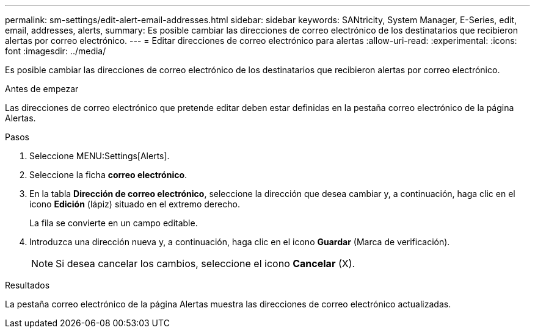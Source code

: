 ---
permalink: sm-settings/edit-alert-email-addresses.html 
sidebar: sidebar 
keywords: SANtricity, System Manager, E-Series, edit, email, addresses, alerts, 
summary: Es posible cambiar las direcciones de correo electrónico de los destinatarios que recibieron alertas por correo electrónico. 
---
= Editar direcciones de correo electrónico para alertas
:allow-uri-read: 
:experimental: 
:icons: font
:imagesdir: ../media/


[role="lead"]
Es posible cambiar las direcciones de correo electrónico de los destinatarios que recibieron alertas por correo electrónico.

.Antes de empezar
Las direcciones de correo electrónico que pretende editar deben estar definidas en la pestaña correo electrónico de la página Alertas.

.Pasos
. Seleccione MENU:Settings[Alerts].
. Seleccione la ficha *correo electrónico*.
. En la tabla *Dirección de correo electrónico*, seleccione la dirección que desea cambiar y, a continuación, haga clic en el icono *Edición* (lápiz) situado en el extremo derecho.
+
La fila se convierte en un campo editable.

. Introduzca una dirección nueva y, a continuación, haga clic en el icono *Guardar* (Marca de verificación).
+
[NOTE]
====
Si desea cancelar los cambios, seleccione el icono *Cancelar* (X).

====


.Resultados
La pestaña correo electrónico de la página Alertas muestra las direcciones de correo electrónico actualizadas.
